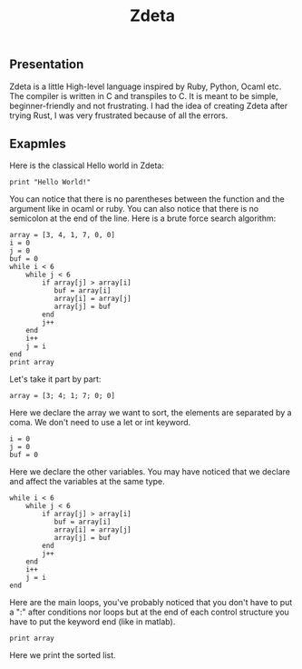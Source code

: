 #+TITLE: Zdeta
** Presentation
Zdeta is a little High-level language inspired by Ruby, Python, Ocaml etc. The
compiler is written in C and transpiles to C. It is meant to be simple,
beginner-friendly and not frustrating. I had the idea of creating Zdeta after
trying Rust, I was very frustrated because of all the errors.
** Exapmles
Here is the classical Hello world in Zdeta:
#+BEGIN_SRC
print "Hello World!"
#+END_SRC
You can notice that there is no parentheses between the function and the argument like in ocaml or ruby. You can also notice that there is no semicolon at the end of the line. Here is a brute force search algorithm:
#+BEGIN_SRC
array = [3, 4, 1, 7, 0, 0]
i = 0
j = 0
buf = 0
while i < 6
    while j < 6
        if array[j] > array[i]
           buf = array[i]
           array[i] = array[j]
           array[j] = buf
        end
        j++
    end
    i++
    j = i
end
print array
#+END_SRC
Let's take it part by part:
#+BEGIN_SRC
array = [3; 4; 1; 7; 0; 0]
#+END_SRC
Here we declare the array we want to sort, the elements are separated by a coma. We don't need to use a let or int keyword.
#+BEGIN_SRC
i = 0
j = 0
buf = 0
#+END_SRC
Here we declare the other variables. You may have noticed that we declare and
affect the variables at the same type.
#+BEGIN_SRC
while i < 6
    while j < 6
        if array[j] > array[i]
           buf = array[i]
           array[i] = array[j]
           array[j] = buf
        end
        j++
    end
    i++
    j = i
end
#+END_SRC
Here are the main loops, you've probably noticed that you don't have to put a ":" after conditions nor loops but at the end of each control structure you have to put the keyword end (like in matlab).
#+BEGIN_SRC
print array
#+END_SRC
Here we print the sorted list.
